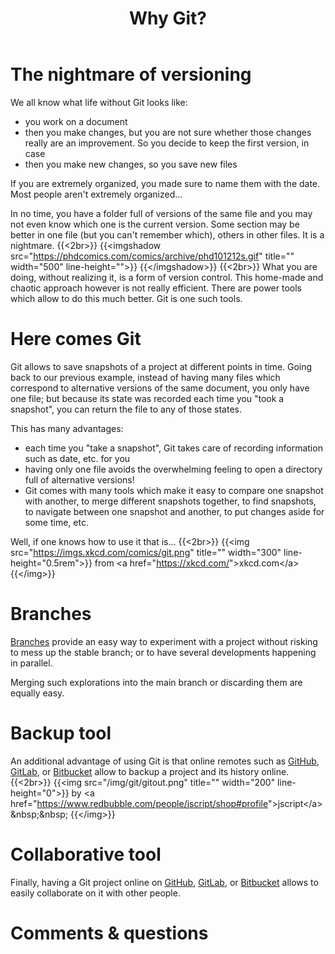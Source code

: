 #+title: Why Git?
#+description: Reading
#+colordes: #538cc6
#+slug: git-02-why
#+weight: 3

* The nightmare of versioning

We all know what life without Git looks like:

- you work on a document
- then you make changes, but you are not sure whether those changes really are an improvement. So you decide to keep the first version, in case
- then you make new changes, so you save new files

If you are extremely organized, you made sure to name them with the date. Most people aren't extremely organized...

In no time, you have a folder full of versions of the same file and you may not even know which one is the current version. Some section may be better in one file (but you can't remember which), others in other files. It is a nightmare.
{{<2br>}}
{{<imgshadow src="https://phdcomics.com/comics/archive/phd101212s.gif" title="" width="500" line-height="">}}
{{</imgshadow>}}
{{<2br>}}
What you are doing, without realizing it, is a form of version control. This home-made and chaotic approach however is not really efficient. There are power tools which allow to do this much better. Git is one such tools.

* Here comes Git

Git allows to save snapshots of a project at different points in time. Going back to our previous example, instead of having many files which correspond to alternative versions of the same document, you only have one file; but because its state was recorded each time you "took a snapshot", you can return the file to any of those states.

This has many advantages:

- each time you "take a snapshot", Git takes care of recording information such as date, etc. for you
- having only one file avoids the overwhelming feeling to open a directory full of alternative versions!
- Git comes with many tools which make it easy to compare one snapshot with another, to merge different snapshots together, to find snapshots, to navigate between one snapshot and another, to put changes aside for some time, etc.

Well, if one knows how to use it that is...
{{<2br>}}
{{<img src="https://imgs.xkcd.com/comics/git.png" title="" width="300" line-height="0.5rem">}}
from <a href="https://xkcd.com/">xkcd.com</a>
{{</img>}}

* Branches

[[https://westgrid-cli.netlify.app/summerschool2020/git-12-branches.html][Branches]] provide an easy way to experiment with a project without risking to mess up the stable branch; or to have several developments happening in parallel.

Merging such explorations into the main branch or discarding them are equally easy.

* Backup tool

An additional advantage of using Git is that online remotes such as [[https://github.com][GitHub]], [[https://gitlab.com][GitLab]], or [[https://bitbucket.org][Bitbucket]] allow to backup a project and its history online.
{{<2br>}}
{{<img src="/img/git/gitout.png" title="" width="200" line-height="0">}}
by <a href="https://www.redbubble.com/people/jscript/shop#profile">jscript</a>&nbsp;&nbsp;
{{</img>}}

* Collaborative tool

Finally, having a Git project online on [[https://github.com][GitHub]], [[https://gitlab.com][GitLab]], or [[https://bitbucket.org][Bitbucket]] allows to easily collaborate on it with other people.

* Comments & questions
